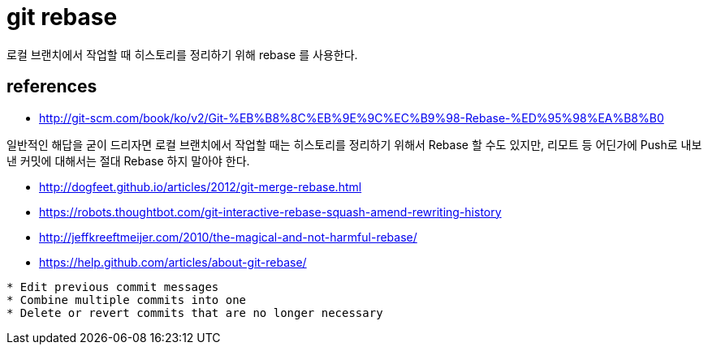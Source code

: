 = git rebase



로컬 브랜치에서 작업할 때 히스토리를 정리하기 위해 rebase 를 사용한다.



== references
* http://git-scm.com/book/ko/v2/Git-%EB%B8%8C%EB%9E%9C%EC%B9%98-Rebase-%ED%95%98%EA%B8%B0
====
일반적인 해답을 굳이 드리자면 로컬 브랜치에서 작업할 때는 히스토리를 정리하기 위해서 Rebase 할 수도 있지만, 리모트 등 어딘가에 Push로 내보낸 커밋에 대해서는 절대 Rebase 하지 말아야 한다.
====

* http://dogfeet.github.io/articles/2012/git-merge-rebase.html
* https://robots.thoughtbot.com/git-interactive-rebase-squash-amend-rewriting-history
* http://jeffkreeftmeijer.com/2010/the-magical-and-not-harmful-rebase/
* https://help.github.com/articles/about-git-rebase/

[source]
----
* Edit previous commit messages
* Combine multiple commits into one
* Delete or revert commits that are no longer necessary
----
